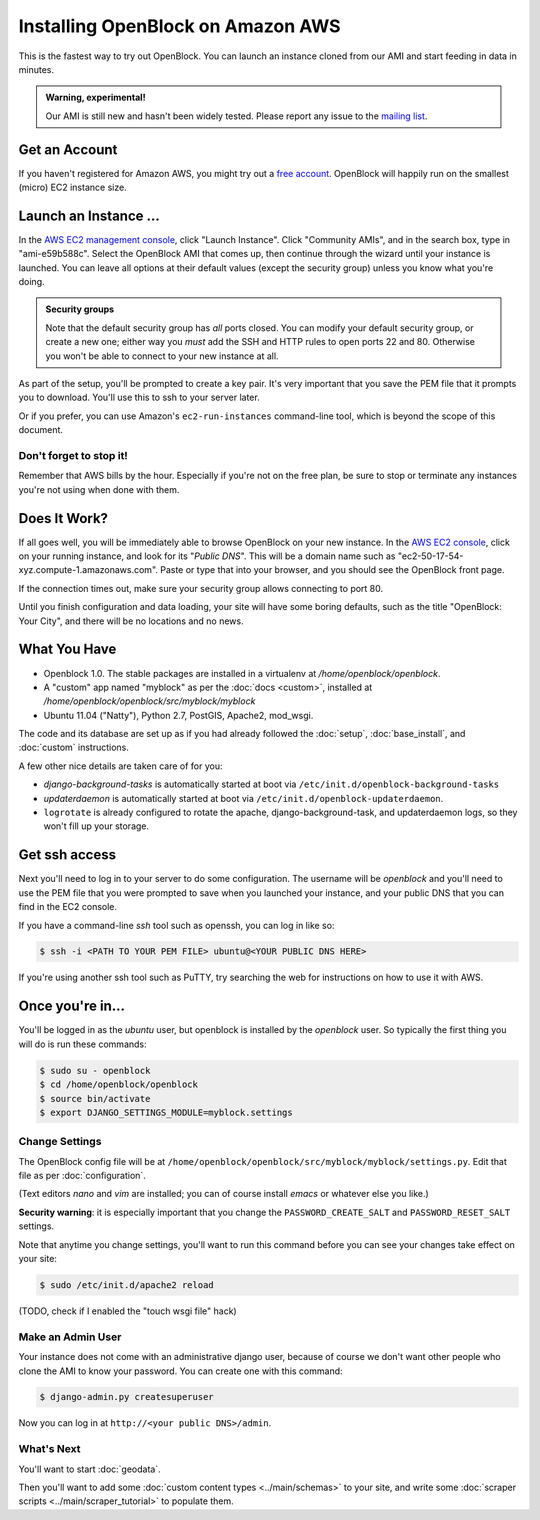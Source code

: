 =========================================
Installing OpenBlock on Amazon AWS
=========================================

This is the fastest way to try out OpenBlock.
You can launch an instance cloned from our AMI and start
feeding in data in minutes.

.. admonition:: Warning, experimental!

  Our AMI is still new and hasn't been widely tested. Please report
  any issue to the `mailing list <http://groups.google.com/group/ebcode/>`_.

Get an Account
==============

If you haven't registered for Amazon AWS, you might try out a
`free account <https://aws.amazon.com/free/>`_.
OpenBlock will happily run on the smallest (micro) EC2 instance size.

Launch an Instance ...
=======================

In the `AWS EC2 management console <https://console.aws.amazon.com/ec2/>`_,
click "Launch Instance". Click "Community AMIs", and in the search box, type in
"ami-e59b588c".  Select the OpenBlock AMI that comes up, then continue
through the wizard until your instance is launched. You can leave all
options at their default values (except the security group)
unless you know what you're doing.

.. admonition:: Security groups

  Note that the default security group has *all* ports closed.  You
  can modify your default security group, or create a new one; either
  way you *must* add the SSH and HTTP rules to open ports 22 and 80.
  Otherwise you won't be able to connect to your new instance at all.

As part of the setup, you'll be prompted to create a key pair.  It's
very important that you save the PEM file that it prompts you to
download.  You'll use this to ssh to your server later.

Or if you prefer, you can use Amazon's ``ec2-run-instances``
command-line tool, which is beyond the scope of this document.

Don't forget to stop it!
------------------------

Remember that AWS bills by the hour.  Especially if you're not on the
free plan, be sure to stop or terminate any instances you're not using
when done with them.

Does It Work?
=============

If all goes well, you will be immediately able to browse OpenBlock on
your new instance.  In the `AWS EC2 console <https://console.aws.amazon.com/ec2/>`_,
click on your running instance, and look for its "`Public DNS`".  This
will be a domain name such as
"ec2-50-17-54-xyz.compute-1.amazonaws.com".  Paste or type that into
your browser, and you should see the OpenBlock front page.

If the connection times out, make sure your security group allows
connecting to port 80.

Until you finish configuration and data loading, your site will have some
boring defaults, such as the title "OpenBlock: Your City", and there
will be no locations and no news.


What You Have
=============

* Openblock 1.0.  The stable packages are installed in a virtualenv at
  `/home/openblock/openblock`.

* A "custom" app named "myblock" as per the :doc:`docs <custom>`,
  installed at `/home/openblock/openblock/src/myblock/myblock`

* Ubuntu 11.04 ("Natty"), Python 2.7, PostGIS, Apache2, mod_wsgi.

The code and its database are set up as if you had already followed
the :doc:`setup`, :doc:`base_install`, and :doc:`custom` instructions.

A few other nice details are taken care of for you:

* `django-background-tasks` is automatically started at boot via
  ``/etc/init.d/openblock-background-tasks``

* `updaterdaemon` is automatically started at boot via
  ``/etc/init.d/openblock-updaterdaemon``.

* ``logrotate`` is already configured to rotate the apache,
  django-background-task, and updaterdaemon logs, so they won't fill
  up your storage.

Get ssh access
===============

Next you'll need to log in to your server to do some configuration.
The username will be `openblock` and you'll need to use the PEM file
that you were prompted to save when you launched your instance,
and your public DNS that you can find in the EC2 console.

If you have a command-line `ssh` tool such as openssh, you can log in
like so:

.. code-block:: bash

 $ ssh -i <PATH TO YOUR PEM FILE> ubuntu@<YOUR PUBLIC DNS HERE>

If you're using another ssh tool such as PuTTY, try searching the web
for instructions on how to use it with AWS.


Once you're in...
=================

You'll be logged in as the `ubuntu` user, but openblock is installed
by the `openblock` user. So typically the first thing you will do is
run these commands:

.. code-block:: bash

 $ sudo su - openblock
 $ cd /home/openblock/openblock
 $ source bin/activate
 $ export DJANGO_SETTINGS_MODULE=myblock.settings


Change Settings
----------------

The OpenBlock config file will be at
``/home/openblock/openblock/src/myblock/myblock/settings.py``.
Edit that file as per :doc:`configuration`.

(Text editors `nano` and `vim` are installed; you can of course
install `emacs` or whatever else you like.)

**Security warning**: it is especially important that you change the
``PASSWORD_CREATE_SALT`` and ``PASSWORD_RESET_SALT`` settings.

Note that anytime you change settings, you'll want to run this command
before you can see your changes take effect on your site:

.. code-block:: bash

  $ sudo /etc/init.d/apache2 reload

(TODO, check if I enabled the "touch wsgi file" hack)

Make an Admin User
--------------------

Your instance does not come with an administrative django user,
because of course we don't want other people who clone the AMI to know
your password.  You can create one with this command:

.. code-block:: bash

 $ django-admin.py createsuperuser

Now you can log in at ``http://<your public DNS>/admin``.

What's Next
-------------

You'll want to start :doc:`geodata`.

Then you'll want to add some
:doc:`custom content types <../main/schemas>` to your site, and write some
:doc:`scraper scripts <../main/scraper_tutorial>` to populate them.

